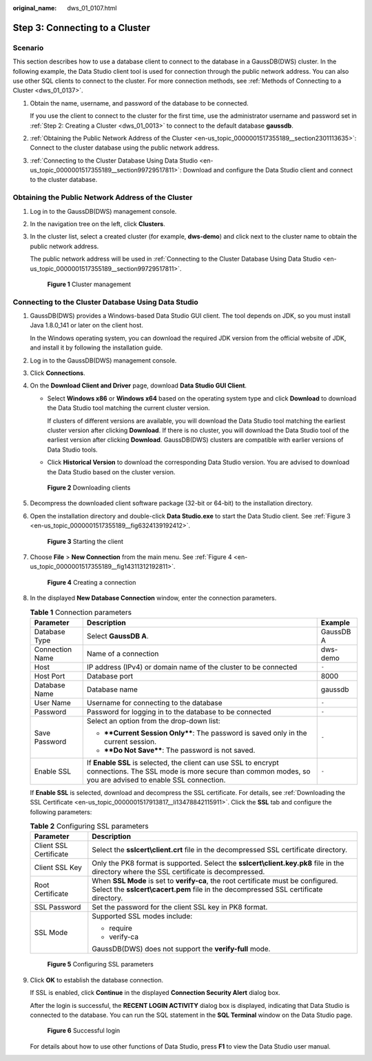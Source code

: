 :original_name: dws_01_0107.html

.. _dws_01_0107:

Step 3: Connecting to a Cluster
===============================

Scenario
--------

This section describes how to use a database client to connect to the database in a GaussDB(DWS) cluster. In the following example, the Data Studio client tool is used for connection through the public network address. You can also use other SQL clients to connect to the cluster. For more connection methods, see :ref:`Methods of Connecting to a Cluster <dws_01_0137>`.

#. Obtain the name, username, and password of the database to be connected.

   If you use the client to connect to the cluster for the first time, use the administrator username and password set in :ref:`Step 2: Creating a Cluster <dws_01_0013>` to connect to the default database **gaussdb**.

#. :ref:`Obtaining the Public Network Address of the Cluster <en-us_topic_0000001517355189__section2301113635>`: Connect to the cluster database using the public network address.

#. :ref:`Connecting to the Cluster Database Using Data Studio <en-us_topic_0000001517355189__section99729517811>`: Download and configure the Data Studio client and connect to the cluster database.

.. _en-us_topic_0000001517355189__section2301113635:

Obtaining the Public Network Address of the Cluster
---------------------------------------------------

#. Log in to the GaussDB(DWS) management console.

#. In the navigation tree on the left, click **Clusters**.

#. In the cluster list, select a created cluster (for example, **dws-demo**) and click |image1| next to the cluster name to obtain the public network address.

   The public network address will be used in :ref:`Connecting to the Cluster Database Using Data Studio <en-us_topic_0000001517355189__section99729517811>`.


   .. figure:: /_static/images/en-us_image_0000001517754441.png
      :alt: **Figure 1** Cluster management

      **Figure 1** Cluster management

.. _en-us_topic_0000001517355189__section99729517811:

Connecting to the Cluster Database Using Data Studio
----------------------------------------------------

#. GaussDB(DWS) provides a Windows-based Data Studio GUI client. The tool depends on JDK, so you must install Java 1.8.0_141 or later on the client host.

   In the Windows operating system, you can download the required JDK version from the official website of JDK, and install it by following the installation guide.

#. Log in to the GaussDB(DWS) management console.

#. Click **Connections**.

#. On the **Download Client and Driver** page, download **Data Studio GUI Client**.

   -  Select **Windows x86** or **Windows x64** based on the operating system type and click **Download** to download the Data Studio tool matching the current cluster version.

      If clusters of different versions are available, you will download the Data Studio tool matching the earliest cluster version after clicking **Download**. If there is no cluster, you will download the Data Studio tool of the earliest version after clicking **Download**. GaussDB(DWS) clusters are compatible with earlier versions of Data Studio tools.

   -  Click **Historical Version** to download the corresponding Data Studio version. You are advised to download the Data Studio based on the cluster version.


   .. figure:: /_static/images/en-us_image_0000001466595094.png
      :alt: **Figure 2** Downloading clients

      **Figure 2** Downloading clients

#. Decompress the downloaded client software package (32-bit or 64-bit) to the installation directory.

#. Open the installation directory and double-click **Data Studio.exe** to start the Data Studio client. See :ref:`Figure 3 <en-us_topic_0000001517355189__fig6324139192412>`.

   .. _en-us_topic_0000001517355189__fig6324139192412:

   .. figure:: /_static/images/en-us_image_0000001466754750.png
      :alt: **Figure 3** Starting the client

      **Figure 3** Starting the client

#. Choose **File** > **New Connection** from the main menu. See :ref:`Figure 4 <en-us_topic_0000001517355189__fig14311312192811>`.

   .. _en-us_topic_0000001517355189__fig14311312192811:

   .. figure:: /_static/images/en-us_image_0000001518033901.png
      :alt: **Figure 4** Creating a connection

      **Figure 4** Creating a connection

#. In the displayed **New Database Connection** window, enter the connection parameters.

   .. table:: **Table 1** Connection parameters

      +-----------------------+---------------------------------------------------------------------------------------------------------------------------------------------------------------------------+-----------------------+
      | Parameter             | Description                                                                                                                                                               | Example               |
      +=======================+===========================================================================================================================================================================+=======================+
      | Database Type         | Select **GaussDB A**.                                                                                                                                                     | GaussDB A             |
      +-----------------------+---------------------------------------------------------------------------------------------------------------------------------------------------------------------------+-----------------------+
      | Connection Name       | Name of a connection                                                                                                                                                      | dws-demo              |
      +-----------------------+---------------------------------------------------------------------------------------------------------------------------------------------------------------------------+-----------------------+
      | Host                  | IP address (IPv4) or domain name of the cluster to be connected                                                                                                           | ``-``                 |
      +-----------------------+---------------------------------------------------------------------------------------------------------------------------------------------------------------------------+-----------------------+
      | Host Port             | Database port                                                                                                                                                             | 8000                  |
      +-----------------------+---------------------------------------------------------------------------------------------------------------------------------------------------------------------------+-----------------------+
      | Database Name         | Database name                                                                                                                                                             | gaussdb               |
      +-----------------------+---------------------------------------------------------------------------------------------------------------------------------------------------------------------------+-----------------------+
      | User Name             | Username for connecting to the database                                                                                                                                   | ``-``                 |
      +-----------------------+---------------------------------------------------------------------------------------------------------------------------------------------------------------------------+-----------------------+
      | Password              | Password for logging in to the database to be connected                                                                                                                   | ``-``                 |
      +-----------------------+---------------------------------------------------------------------------------------------------------------------------------------------------------------------------+-----------------------+
      | Save Password         | Select an option from the drop-down list:                                                                                                                                 | ``-``                 |
      |                       |                                                                                                                                                                           |                       |
      |                       | -  ****Current Session Only****: The password is saved only in the current session.                                                                                       |                       |
      |                       | -  ****Do Not Save****: The password is not saved.                                                                                                                        |                       |
      +-----------------------+---------------------------------------------------------------------------------------------------------------------------------------------------------------------------+-----------------------+
      | Enable SSL            | If **Enable SSL** is selected, the client can use SSL to encrypt connections. The SSL mode is more secure than common modes, so you are advised to enable SSL connection. | ``-``                 |
      +-----------------------+---------------------------------------------------------------------------------------------------------------------------------------------------------------------------+-----------------------+

   If **Enable SSL** is selected, download and decompress the SSL certificate. For details, see :ref:`Downloading the SSL Certificate <en-us_topic_0000001517913817__li13478842115911>`. Click the **SSL** tab and configure the following parameters:

   .. table:: **Table 2** Configuring SSL parameters

      +-----------------------------------+----------------------------------------------------------------------------------------------------------------------------------------------------------------------------+
      | Parameter                         | Description                                                                                                                                                                |
      +===================================+============================================================================================================================================================================+
      | Client SSL Certificate            | Select the **sslcert\\client.crt** file in the decompressed SSL certificate directory.                                                                                     |
      +-----------------------------------+----------------------------------------------------------------------------------------------------------------------------------------------------------------------------+
      | Client SSL Key                    | Only the PK8 format is supported. Select the **sslcert\\client.key.pk8** file in the directory where the SSL certificate is decompressed.                                  |
      +-----------------------------------+----------------------------------------------------------------------------------------------------------------------------------------------------------------------------+
      | Root Certificate                  | When **SSL Mode** is set to **verify-ca**, the root certificate must be configured. Select the **sslcert\\cacert.pem** file in the decompressed SSL certificate directory. |
      +-----------------------------------+----------------------------------------------------------------------------------------------------------------------------------------------------------------------------+
      | SSL Password                      | Set the password for the client SSL key in PK8 format.                                                                                                                     |
      +-----------------------------------+----------------------------------------------------------------------------------------------------------------------------------------------------------------------------+
      | SSL Mode                          | Supported SSL modes include:                                                                                                                                               |
      |                                   |                                                                                                                                                                            |
      |                                   | -  require                                                                                                                                                                 |
      |                                   | -  verify-ca                                                                                                                                                               |
      |                                   |                                                                                                                                                                            |
      |                                   | GaussDB(DWS) does not support the **verify-full** mode.                                                                                                                    |
      +-----------------------------------+----------------------------------------------------------------------------------------------------------------------------------------------------------------------------+


   .. figure:: /_static/images/en-us_image_0000001517754433.png
      :alt: **Figure 5** Configuring SSL parameters

      **Figure 5** Configuring SSL parameters

#. Click **OK** to establish the database connection.

   If SSL is enabled, click **Continue** in the displayed **Connection Security Alert** dialog box.

   After the login is successful, the **RECENT LOGIN ACTIVITY** dialog box is displayed, indicating that Data Studio is connected to the database. You can run the SQL statement in the **SQL Terminal** window on the Data Studio page.


   .. figure:: /_static/images/en-us_image_0000001466595086.png
      :alt: **Figure 6** Successful login

      **Figure 6** Successful login

   For details about how to use other functions of Data Studio, press **F1** to view the Data Studio user manual.

.. |image1| image:: /_static/images/en-us_image_0000001517914013.png
